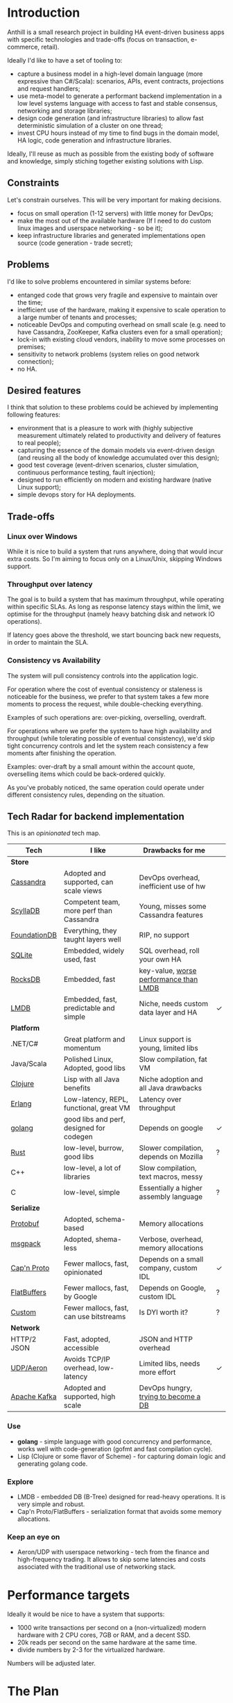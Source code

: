 
* Introduction

Anthill is a small research project in building HA event-driven
business apps with specific technologies and trade-offs (focus on
transaction, e-commerce, retail).

Ideally I'd like to have a set of tooling to:

- capture a business model in a high-level domain language (more
  expressive than C#/Scala): scenarios, APIs, event contracts,
  projections and request handlers;
- use meta-model to generate a performant backend implementation in a
  low level systems language with access to fast and stable consensus,
  networking and storage libraries;
- design code generation (and infrastructure libraries) to allow
  fast deterministic simulation of a cluster on one thread;
- invest CPU hours instead of my time to find bugs in the domain
  model, HA logic, code generation and infrastructure libraries.


Ideally, I'll reuse as much as possible from the existing body of
software and knowledge, simply stiching together existing solutions
with Lisp.


** Constraints

Let's constrain ourselves. This will be very important for making
decisions.

- focus on small operation (1-12 servers) with little money for DevOps;
- make the most out of the available hardware (If I need to do custom
  linux images and userspace networking - so be it);
- keep infrastructure libraries and generated implementations open
  source (code generation - trade secret);

** Problems

I'd like to solve problems encountered in similar systems before:

- entanged code that grows very fragile and expensive to maintain over
  the time;
- inefficient use of the hardware, making it expensive to scale
  operation to a large number of tenants and processes;
- noticeable DevOps and computing overhead on small scale (e.g. need
  to have Cassandra, ZooKeeper, Kafka clusters even for a small
  operation);
- lock-in with existing cloud vendors, inability to move some
  processes on premises;
- sensitivity to network problems (system relies on good network
  connection);
- no HA.

** Desired features

I think that solution to these problems could be achieved by
implementing following features:

- environment that is a pleasure to work with (highly subjective
  measurement ultimately related to productivity and delivery of
  features to real people);
- capturing the essence of the domain models via event-driven design
  (and reusing all the body of knowledge accumulated over this
  design);
- good test coverage (event-driven scenarios, cluster simulation,
  continuous performance testing, fault injection);
- designed to run efficiently on modern and existing hardware (native
  Linux support);
- simple devops story for HA deployments.

** Trade-offs
*** Linux over Windows

While it is nice to build a system that runs anywhere, doing that
would incur extra costs. So I'm aiming to focus only on a Linux/Unix,
skipping Windows support.

*** Throughput over latency

The goal is to build a system that has maximum throughput, while
operating within specific SLAs. As long as response latency stays
within the limit, we optimise for the throughput (namely heavy
batching disk and network IO operations).

If latency goes above the threshold, we start bouncing back new
requests, in order to maintain the SLA.

*** Consistency vs Availability

The system will pull consistency controls into the application logic.

For operation where the cost of eventual consistency or staleness is
noticeable for the business, we prefer to that system takes a few more
moments to process the request, while double-checking everything.

Examples of such operations are: over-picking, overselling, overdraft.

For operations where we prefer the system to have high availability
and throughput (while tolerating possible of eventual consistency),
we'd skip tight concurrency controls and let the system reach
consistency a few moments after finishing the operation.

Examples: over-draft by a small amount within the account quote,
overselling items which could be back-ordered quickly.

As you've probably noticed, the same operation could operate under
different consistency rules, depending on the situation.
  
** Tech Radar for backend implementation

This is an /opinionated/ tech map.

| Tech         | I like                                   | Drawbacks for me                       |   |
|--------------+------------------------------------------+----------------------------------------+---|
| *Store*      |                                          |                                        |   |
| [[http://cassandra.apache.org][Cassandra]]    | Adopted and supported, can scale views   | DevOps overhead, inefficient use of hw |   |
| [[https://symas.com/products/lightning-memory-mapped-database/][ScyllaDB]]     | Competent team, more perf than Cassandra | Young, misses some Cassandra features  |   |
| [[https://web.archive.org/web/20140804175611/https://foundationdb.com/][FoundationDB]] | Everything, they taught layers well      | RIP, no support                        |   |
| [[https://symas.com/products/lightning-memory-mapped-database/][SQLite]]       | Embedded, widely used, fast              | SQL overhead, roll your own HA         |   |
| [[http://rocksdb.org][RocksDB]]      | Embedded, fast                           | key-value, [[https://twitter.com/kellabyte/status/798517208359911424][worse performance than LMDB]] |   |
| [[https://symas.com/products/lightning-memory-mapped-database/][LMDB]]         | Embedded, fast, predictable and simple   | Niche, needs custom data layer and HA  | ✓ |
|--------------+------------------------------------------+----------------------------------------+---|
| *Platform*   |                                          |                                        |   |
| .NET/C#      | Great platform and momentum              | Linux support is young, limited libs   |   |
| Java/Scala   | Polished Linux, Adopted, good libs       | Slow compilation, fat VM               |   |
| [[http://clojure.org][Clojure]]      | Lisp with all Java benefits              | Niche adoption and all Java drawbacks  |   |
| [[https://www.erlang.org][Erlang]]       | Low-latency, REPL, functional, great VM  | Latency over throughput                |   |
| [[http://golang.org][golang]]       | good libs and perf, designed for codegen | Depends on google                      | ✓ |
| [[https://www.rust-lang.org/en-US/][Rust]]         | low-level, burrow, good libs             | Slower compilation, depends on Mozilla | ? |
| C++          | low-level, a lot of libraries            | Slow compilation, text macros, messy   |   |
| C            | low-level, simple                        | Essentially a higher assembly language | ? |
|--------------+------------------------------------------+----------------------------------------+---|
| *Serialize*  |                                          |                                        |   |
| [[https://github.com/google/protobuf][Protobuf]]     | Adopted, schema-based                    | Memory allocations                     |   |
| [[http://msgpack.org][msgpack]]      | Adopted, shema-less                      | Verbose, overhead, memory allocations  |   |
| [[https://capnproto.org][Cap'n Proto]]  | Fewer mallocs, fast, opinionated         | Depends on a small company, custom IDL | ✓ |
| [[https://google.github.io/flatbuffers/][FlatBuffers]]  | Fewer mallocs, fast, by Google           | Depends on Google, custom IDL          | ? |
| [[http://ithare.com/marshalling-and-encodings/][Custom]]       | Fewer mallocs, fast, can use bitstreams  | Is DYI worth it?                       | ? |
|--------------+------------------------------------------+----------------------------------------+---|
| *Network*    |                                          |                                        |   |
| HTTP/2 JSON  | Fast, adopted, accessible                | JSON and HTTP overhead                 |   |
| [[https://github.com/real-logic/Aeron][UDP/Aeron]]    | Avoids TCP/IP overhead, low-latency      | Limited libs, needs more effort        | ✓ |
| [[https://kafka.apache.org][Apache Kafka]] | Adopted and supported, high scale        | DevOps hungry, [[https://www.confluent.io/blog/event-sourcing-cqrs-stream-processing-apache-kafka-whats-connection/][trying to become a DB]]   |   |


*** Use

- *golang* - simple language with good concurrency and performance,
  works well with code-generation (gofmt and fast compilation cycle).
- Lisp (Clojure or some flavor of Scheme) - for capturing domain logic
  and generating golang code.

*** Explore

- LMDB - embedded DB (B-Tree) designed for read-heavy operations. It
  is very simple and robust.
- Cap'n Proto/FlatBuffers - serialization format that avoids some
  memory allocations.

*** Keep an eye on

- Aeron/UDP with userspace networking - tech from the finance and
  high-frequency trading. It allows to skip some latencies and costs
  associated with the traditional use of networking stack.



* Performance targets

Ideally it would be nice to have a system that supports:

- 1000 write transactions per second on a (non-virtualized) modern
  hardware with 2 CPU cores, 7GB or RAM, and a decent SSD.
- 20k reads per second on the same hardware at the same time.
- divide numbers by 2-3 for the virtualized hardware.

Numbers will be adjusted later.

* The Plan

- import [[https://github.com/abdullin/omni][Golang Omni backend]] (based on [[https://abdullin.com/btw/][BeingTheWorst]] and [[https://abdullin.com/happypancake/][HPC]]);
- rewrite it to match the new design (swapping storage to LMDB);
- implement target domains against this library;
- implement Lisp/Scheme DSL to capture domains and counter excessive
  golang verbosity.

* Target domains

In order to see how the system looks and behaves on a more realistic
domain, I'll use a few target domains:

1. *Automated Factory* - with robots, assembly lines and order
   fulfillment.
2. *Micro-service provider* - if you are running your own
   AWS or GCP tailored for a specific business niche.

** Automated Factory 

*** Story 

In 2027, advancements in ML and manufacturing will finally pave way to
fully automated warehouses. Pioneered by Amazon (and quickly followed
by the rest of the industry), these factories would be built mainly in
the deserts, where the land and power are cheap. Except for China,
where they would be built everywhere.

These factories would contain large under underground warehouses and
automated order fulfillment lines. Humans could order gadgets,
clothes, equipment, customizing their orders with different upgrades,
colors and accessories. The order would be immediately dispatched to
the servicing factory, where a clever combination or logistics,
automated manufacturing and transport system would produce a packaged
order in a matter of minutes.

Rare and custom orders would need more time to back-order or 3D print.

We need to build a software back-end capable of managing thousands of
these factories.

*** Model

Automated factory takes orders and runs them through internal
pipelines delivering a packaged product ready for shipping.

An order consists of one or more order items, which are usually
shipped together. One order item is one finished product.

This item may either be located in some underground warehouse at the
moment of purchase or it even may not exist: require assembly,
painting, manufacturing, 3D printing etc. These processes require some
materials, equipment and logistic capacity.

In order to fulfill orders within the promised time frames Automated
Factory:

- tracks goods, raw materials and equipment available for use at any
  given point of time;
- uses this information to estimate item availability and order
  fulfillment times before the checkout;
- manages re-supply (while taking into account vendor SLAs and lead
  times);
- optimizes use of automated manufacturing equipment and transport
  lines in order to reduce work in progress and increase factory
  throughput;
- reacts to any unexpected problems, broken equipment and lost goods
  (rodents and cockroaches are a frequent problem).


*** Distribution of identifier lengths

Approximated distribution of lengths of some identifiers.

| Size | Sku1 | Sku2 | Order  |
|------+------+------+--------|
|    0 |    0 |    0 |      0 |
|    1 |    0 |    0 |      0 |
|    2 |    0 |    0 |      0 |
|    3 |    1 |    0 |      0 |
|    4 |    7 |    2 |      0 |
|    5 |   16 |    7 |      0 |
|    6 |   33 |   15 |      0 |
|    7 |   45 |   15 |      0 |
|    8 |   73 |   13 |      0 |
|    9 |  105 |   35 |      0 |
|   10 |   65 |  496 |      0 |
|   11 |   81 |   26 |      0 |
|   12 |  102 |  338 |      0 |
|   13 |  134 |   68 |      1 |
|   14 |   54 |    4 |      4 |
|   15 |   58 |    1 |     21 |
|   16 |   36 |    2 |     49 |
|   17 |   34 |    1 |     52 |
|   18 |   29 |    0 |     38 |
|   19 |   28 |    1 |     72 |
|   20 |   22 |    0 |    131 |
|   21 |   15 |    0 |     78 |
|   22 |   15 |    0 |     45 |
|   23 |   14 |    0 |     14 |
|   24 |   12 |    0 |     34 |
|   25 |    9 |    0 |     25 |
|   26 |    6 |    0 |     41 |
|   27 |    5 |    0 |     11 |
|   28 |    4 |    0 |     17 |
|   29 |    4 |    0 |     24 |
|   30 |    4 |    0 |     41 |
|   31 |    2 |    0 |     19 |
|   32 |    3 |    0 |     71 |
|   33 |    1 |    0 |    150 |
|   34 |    1 |    0 |      4 |
|   35 |    1 |    0 |      7 |
|   36 |    1 |    0 |      4 |
|   37 |    1 |    0 |     24 |
|   38 |    1 |    0 |     16 |
|   39 |    1 |    0 |     18 |
|   40 |    1 |    0 |      4 |
|   41 |    0 |    0 |      0 |
|   42 |    0 |    0 |      7 |
|   43 |    0 |    0 |      1 |
|   44 |    0 |    0 |      0 |
|   45 |    0 |    0 |      0 |
|   46 |    0 |    0 |      0 |
|   47 |    0 |    0 |      1 |

*** Order size

Approximated distribution of different order sizes between different
purchases.

| Count | Size |
|-------+------|
|     0 |  179 |
|     1 |  708 |
|     2 |   65 |
|     3 |   26 |
|     4 |   16 |
|     5 |   10 |
|     6 |    6 |
|     7 |    4 |
|     8 |    4 |
|     9 |    2 |
|    10 |    1 |
|    11 |    1 |
|    12 |    1 |



** Micro-service provider

*** Story

On September 19th of 2023 *AMD finally got its act together* and
delivered a fast and affordable ML platform running on PCIe backplane
(FPGA and ARM SoC, PCIe SSD, AMD-FX and GPU integrated). This came as
a total surprise to everybody, but this hardware was a perfect fit for
training deep networks (with long-term memory!) via evolutionary
algorithms. It was called Apprentice-FX and came with open drivers and
software, making it extremely easy to buy, install and start training.

New kinds of businesses started showing up shortly after. People would
buy a few of these, capture some aspects of their own expertise in
their own field and sell as cheap consulting services to
everybody. Micro-transactions and stable BitcoinV3 helped here as well. 

New business model required new kind of accounting software - the one
that could manage hundreds of thousands of open accounts and thousands
of transactions per second.






* Deterministic simulation

We want to simulate a cluster of nodes on a single thread similar to
how FoundationDB used to do (see [[https://www.youtube.com/watch?v=4fFDFbi3toc][Testing Distributed Systems w/
Deterministic Simulation]]).


** Pseudo-random generators

[[https://en.wikipedia.org/wiki/Linear-feedback_shift_register][Linear-feedback shift register]] and [[https://en.wikipedia.org/wiki/Xorshift][Xorshift]] generators create
pseudo-random number sequences of a good quality quickly. There is a
good [[https://github.com/lazybeaver/xorshift][golang lib]] for that.
